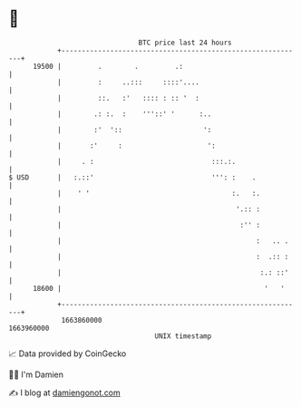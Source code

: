 * 👋

#+begin_example
                                   BTC price last 24 hours                    
               +------------------------------------------------------------+ 
         19500 |         .        .         .:                              | 
               |         :     ..:::     ::::'....                          | 
               |         ::.   :'   :::: : :: '  :                          | 
               |        .: :.  :    '''::' '      :..                       | 
               |        :'  '::                    ':                       | 
               |       :'     :                     ':                      | 
               |     . :                             :::.:.                 | 
   $ USD       |   :.::'                             ''': :    .            | 
               |    ' '                                   :.   :.           | 
               |                                           '.:: :           | 
               |                                            :'' :           | 
               |                                                :   .. .    | 
               |                                                :  .:: :    | 
               |                                                 :.: ::'    | 
         18600 |                                                  '   '     | 
               +------------------------------------------------------------+ 
                1663860000                                        1663960000  
                                       UNIX timestamp                         
#+end_example
📈 Data provided by CoinGecko

🧑‍💻 I'm Damien

✍️ I blog at [[https://www.damiengonot.com][damiengonot.com]]
